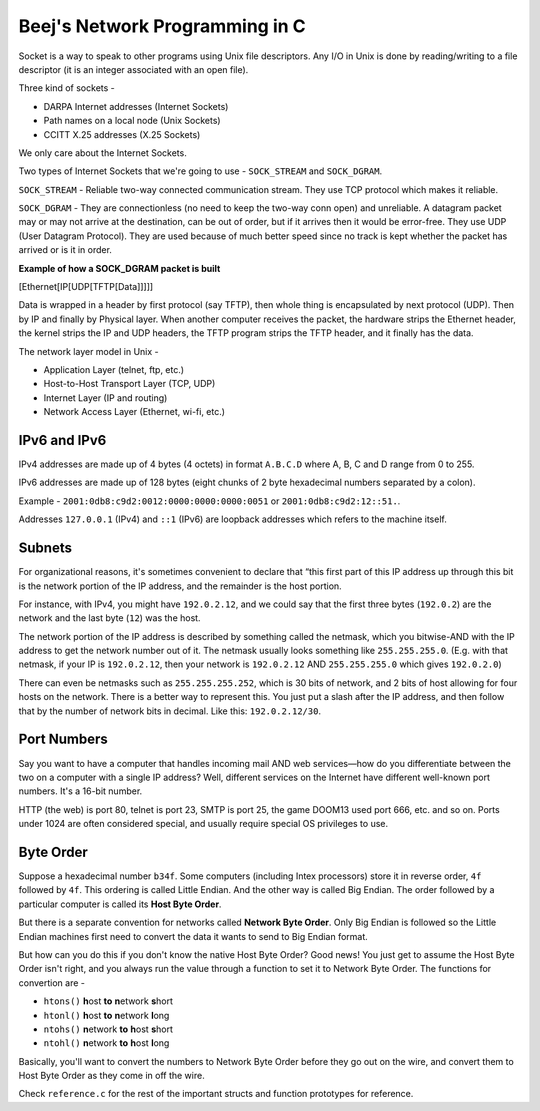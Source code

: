 Beej's Network Programming in C
===============================

Socket is a way to speak to other programs using Unix file descriptors. Any I/O in Unix is done by reading/writing to a file descriptor (it is an integer associated with an open file).

Three kind of sockets -

- DARPA Internet addresses (Internet Sockets)
- Path names on a local node (Unix Sockets)
- CCITT X.25 addresses (X.25 Sockets)

We only care about the Internet Sockets.

Two types of Internet Sockets that we're going to use - ``SOCK_STREAM`` and ``SOCK_DGRAM``.

``SOCK_STREAM`` - Reliable two-way connected communication stream. They use TCP protocol which makes it reliable.

``SOCK_DGRAM`` - They are connectionless (no need to keep the two-way conn open) and unreliable. A datagram packet may or may not arrive at the destination, can be out of order, but if it arrives then it would be error-free. They use UDP (User Datagram Protocol). They are used because of much better speed since no track is kept whether the packet has arrived or is it in order.

**Example of how a SOCK_DGRAM packet is built**

[Ethernet[IP[UDP[TFTP[Data]]]]]

Data is wrapped in a header by first protocol (say TFTP), then whole thing is encapsulated by next protocol (UDP). Then by IP and finally by Physical layer. When another computer receives the packet, the hardware strips the Ethernet header, the kernel strips the IP and UDP headers, the TFTP program strips the TFTP header, and it finally has the data.

The network layer model in Unix -

- Application Layer (telnet, ftp, etc.)
- Host-to-Host Transport Layer (TCP, UDP)
- Internet Layer (IP and routing)
- Network Access Layer (Ethernet, wi-fi, etc.)



IPv6 and IPv6
-------------

IPv4 addresses are made up of 4 bytes (4 octets) in format ``A.B.C.D`` where A, B, C and D range from 0 to 255.

IPv6 addresses are made up of 128 bytes (eight chunks of 2 byte hexadecimal numbers separated by a colon).

Example - ``2001:0db8:c9d2:0012:0000:0000:0000:0051`` or ``2001:0db8:c9d2:12::51.``.

Addresses ``127.0.0.1`` (IPv4) and ``::1`` (IPv6) are loopback addresses which refers to the machine itself.


Subnets
-------

For organizational reasons, it's sometimes convenient to declare that “this first part of this IP address up through this bit is the network portion of the IP address, and the remainder is the host portion.

For instance, with IPv4, you might have ``192.0.2.12``, and we could say that the first three bytes (``192.0.2``) are the network and the last byte (``12``) was the host.

The network portion of the IP address is described by something called the netmask, which you bitwise-AND with the IP address to get the network number out of it. The netmask usually looks something like ``255.255.255.0``. (E.g. with that netmask, if your IP is ``192.0.2.12``, then your network is ``192.0.2.12`` AND ``255.255.255.0`` which gives ``192.0.2.0``)

There can even be netmasks such as ``255.255.255.252``, which is 30 bits of network, and 2 bits of host allowing for four hosts on the network. There is a better way to represent this. You just put a slash after the IP address, and then follow that by the number of network bits in decimal. Like this: ``192.0.2.12/30``.


Port Numbers
------------

Say you want to have a computer that handles incoming mail AND web services—how do you differentiate between the two on a computer with a single IP address? Well, different services on the Internet have different well-known port numbers. It's a 16-bit number.

HTTP (the web) is port 80, telnet is port 23, SMTP is port 25, the game DOOM13 used port 666, etc. and so on. Ports under 1024 are often considered special, and usually require special OS privileges to use.


Byte Order
----------

Suppose a hexadecimal number ``b34f``. Some computers (including Intex processors) store it in reverse order, ``4f`` followed by ``4f``. This ordering is called Little Endian. And the other way is called Big Endian. The order followed by a particular computer is called its **Host Byte Order**.

But there is a separate convention for networks called **Network Byte Order**. Only Big Endian is followed so the Little Endian machines first need to convert the data it wants to send to Big Endian format.

But how can you do this if you don't know the native Host Byte Order? Good news! You just get to assume the Host Byte Order isn't right, and you always run the value through a function to set it to Network Byte Order. The functions for convertion are -

- ``htons()`` **h**\ ost **to** **n**\ etwork **s**\ hort
- ``htonl()`` **h**\ ost **to** **n**\ etwork **l**\ ong
- ``ntohs()`` **n**\ etwork **to** **h**\ ost **s**\ hort
- ``ntohl()`` **n**\ etwork **to** **h**\ ost **l**\ ong

Basically, you'll want to convert the numbers to Network Byte Order before they go out on the wire, and convert them to Host Byte Order as they come in off the wire.


Check ``reference.c`` for the rest of the important structs and function prototypes for reference.
